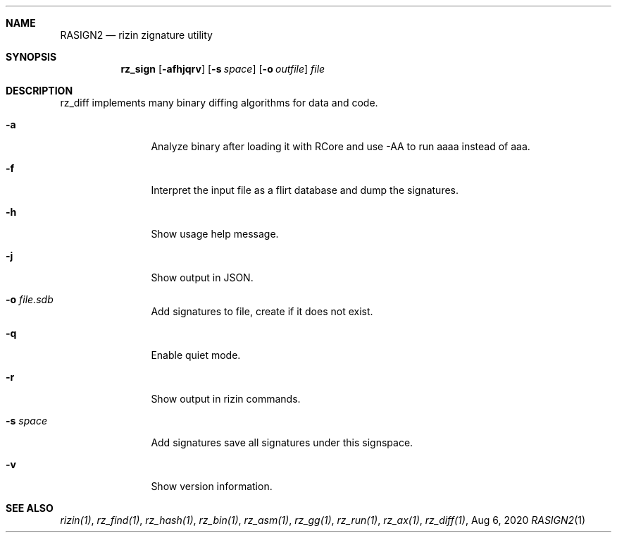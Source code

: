 .Dd Aug 6, 2020
.Dt RASIGN2 1
.Sh NAME
.Nm RASIGN2
.Nd rizin zignature utility
.Sh SYNOPSIS
.Nm rz_sign
.Op Fl afhjqrv
.Op Fl s Ar space
.Op Fl o Ar outfile
.Ar file
.Sh DESCRIPTION
rz_diff implements many binary diffing algorithms for data and code.
.Pp
.Bl -tag -width Fl
.It Fl a
Analyze binary after loading it with RCore and use -AA to run aaaa instead of aaa.
.It Fl f
Interpret the input file as a flirt database and dump the signatures.
.It Fl h
Show usage help message.
.It Fl j
Show output in JSON.
.It Fl o Ar file.sdb
Add signatures to file, create if it does not exist.
.It Fl q
Enable quiet mode.
.It Fl r
Show output in rizin commands.
.It Fl s Ar space
Add signatures save all signatures under this signspace.
.It Fl v
Show version information.
.El
.Sh SEE ALSO
.Pp
.Xr rizin(1) ,
.Xr rz_find(1) ,
.Xr rz_hash(1) ,
.Xr rz_bin(1) ,
.Xr rz_asm(1) ,
.Xr rz_gg(1) ,
.Xr rz_run(1) ,
.Xr rz_ax(1) ,
.Xr rz_diff(1) ,
